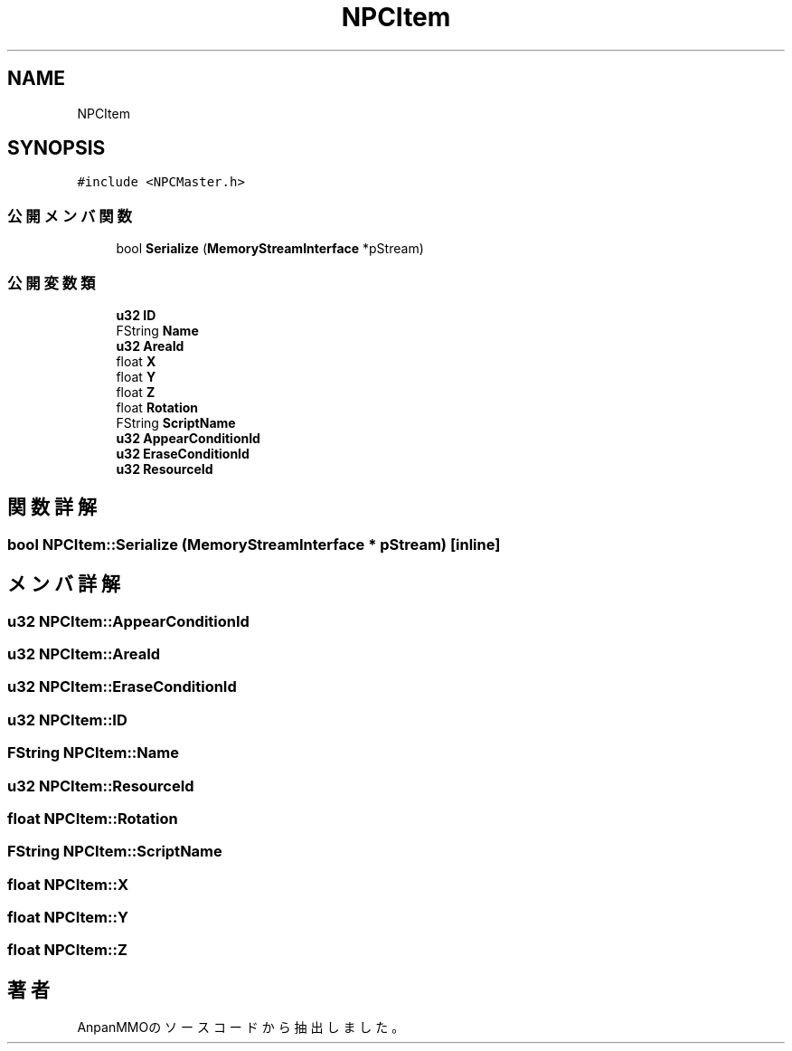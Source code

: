 .TH "NPCItem" 3 "2018年12月20日(木)" "AnpanMMO" \" -*- nroff -*-
.ad l
.nh
.SH NAME
NPCItem
.SH SYNOPSIS
.br
.PP
.PP
\fC#include <NPCMaster\&.h>\fP
.SS "公開メンバ関数"

.in +1c
.ti -1c
.RI "bool \fBSerialize\fP (\fBMemoryStreamInterface\fP *pStream)"
.br
.in -1c
.SS "公開変数類"

.in +1c
.ti -1c
.RI "\fBu32\fP \fBID\fP"
.br
.ti -1c
.RI "FString \fBName\fP"
.br
.ti -1c
.RI "\fBu32\fP \fBAreaId\fP"
.br
.ti -1c
.RI "float \fBX\fP"
.br
.ti -1c
.RI "float \fBY\fP"
.br
.ti -1c
.RI "float \fBZ\fP"
.br
.ti -1c
.RI "float \fBRotation\fP"
.br
.ti -1c
.RI "FString \fBScriptName\fP"
.br
.ti -1c
.RI "\fBu32\fP \fBAppearConditionId\fP"
.br
.ti -1c
.RI "\fBu32\fP \fBEraseConditionId\fP"
.br
.ti -1c
.RI "\fBu32\fP \fBResourceId\fP"
.br
.in -1c
.SH "関数詳解"
.PP 
.SS "bool NPCItem::Serialize (\fBMemoryStreamInterface\fP * pStream)\fC [inline]\fP"

.SH "メンバ詳解"
.PP 
.SS "\fBu32\fP NPCItem::AppearConditionId"

.SS "\fBu32\fP NPCItem::AreaId"

.SS "\fBu32\fP NPCItem::EraseConditionId"

.SS "\fBu32\fP NPCItem::ID"

.SS "FString NPCItem::Name"

.SS "\fBu32\fP NPCItem::ResourceId"

.SS "float NPCItem::Rotation"

.SS "FString NPCItem::ScriptName"

.SS "float NPCItem::X"

.SS "float NPCItem::Y"

.SS "float NPCItem::Z"


.SH "著者"
.PP 
 AnpanMMOのソースコードから抽出しました。
